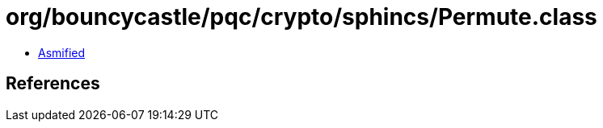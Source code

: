 = org/bouncycastle/pqc/crypto/sphincs/Permute.class

 - link:Permute-asmified.java[Asmified]

== References

